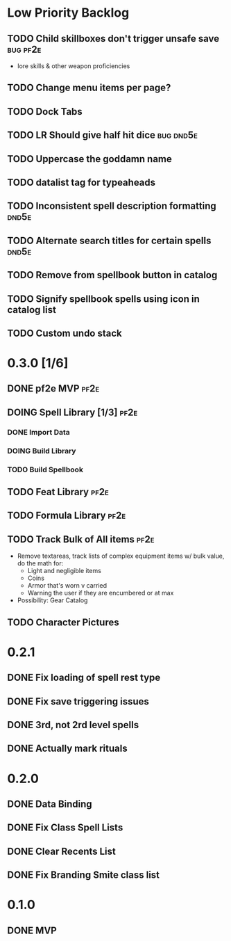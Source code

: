 #+TODO: TODO DOING | DONE
#+TAGS: bug(b)  dnd5e(d)  pf2e(p)

* Low Priority Backlog
** TODO Child skillboxes don't trigger unsafe save                 :bug:pf2e:
- lore skills & other weapon proficiencies
** TODO Change menu items per page?
** TODO Dock Tabs
** TODO LR Should give half hit dice                              :bug:dnd5e:
** TODO Uppercase the goddamn name
** TODO datalist tag for typeaheads
** TODO Inconsistent spell description formatting                     :dnd5e:
** TODO Alternate search titles for certain spells                    :dnd5e:
** TODO Remove from spellbook button in catalog
** TODO Signify spellbook spells using icon in catalog list
** TODO Custom undo stack
* 0.3.0 [1/6]
** DONE pf2e MVP                                                       :pf2e:
** DOING Spell Library [1/3]                                           :pf2e:
*** DONE Import Data
*** DOING Build Library
*** TODO Build Spellbook
** TODO Feat Library                                                   :pf2e:
** TODO Formula Library                                                :pf2e:
** TODO Track Bulk of All items                                        :pf2e:
- Remove textareas, track lists of complex equipment items w/ bulk value, do the math for:
 - Light and negligible items
 - Coins
 - Armor that's worn v carried
 - Warning the user if they are encumbered or at max
- Possibility: Gear Catalog
** TODO Character Pictures
* 0.2.1
** DONE Fix loading of spell rest type
** DONE Fix save triggering issues
** DONE 3rd, not 2rd level spells
** DONE Actually mark rituals
* 0.2.0
** DONE Data Binding
** DONE Fix Class Spell Lists
** DONE Clear Recents List
** DONE Fix Branding Smite class list
* 0.1.0
** DONE MVP
